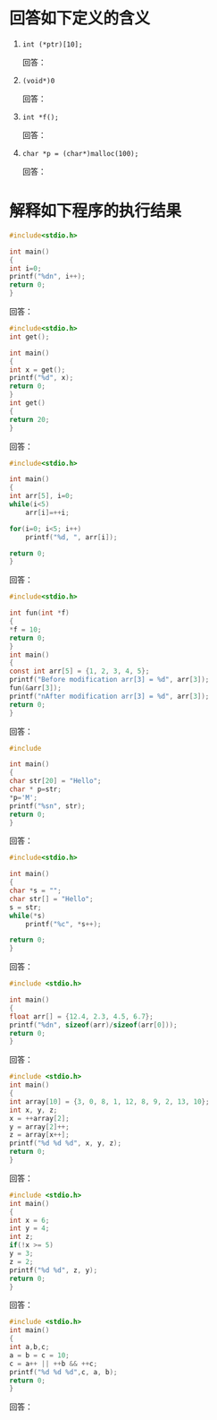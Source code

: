 * 回答如下定义的含义
  1. ~int (*ptr)[10];~

     回答：

  2. ~(void*)0~

     回答：

  3. ~int *f();~

     回答：

  4. ~char *p = (char*)malloc(100);~

     回答：

* 解释如下程序的执行结果


  #+begin_src c
    #include<stdio.h>

    int main()
    {
	int i=0;
	printf("%dn", i++);
	return 0;
    }
  #+end_src

  回答：

  #+begin_src c
    #include<stdio.h>
    int get();

    int main()
    {
	int x = get();
	printf("%d", x);
	return 0;
    }
    int get()
    {
	return 20;
    }
  #+end_src

  回答：

  #+begin_src c
    #include<stdio.h>

    int main()
    {
	int arr[5], i=0;
	while(i<5)
	    arr[i]=++i;

	for(i=0; i<5; i++)
	    printf("%d, ", arr[i]);

	return 0;
    }
  #+end_src

  回答：

  #+begin_src c
    #include<stdio.h>

    int fun(int *f)
    {
	,*f = 10;
	return 0;
    }
    int main()
    {
	const int arr[5] = {1, 2, 3, 4, 5};
	printf("Before modification arr[3] = %d", arr[3]);
	fun(&arr[3]);
	printf("nAfter modification arr[3] = %d", arr[3]);
	return 0;
    }
  #+end_src

  回答：

  #+begin_src c
    #include

    int main()
    {
	char str[20] = "Hello";
	char * p=str;
	,*p='M';
	printf("%sn", str);
	return 0;
    }
  #+end_src

  回答：

  #+begin_src c
    #include<stdio.h>

    int main()
    {
	char *s = "";
	char str[] = "Hello";
	s = str;
	while(*s)
	    printf("%c", *s++);

	return 0;
    }
  #+end_src

  回答：

  #+begin_src c
    #include <stdio.h>

    int main()
    {
	float arr[] = {12.4, 2.3, 4.5, 6.7};
	printf("%dn", sizeof(arr)/sizeof(arr[0]));
	return 0;
    }
  #+end_src

  回答：

  #+begin_src c
    #include <stdio.h>
    int main()
    {
	int array[10] = {3, 0, 8, 1, 12, 8, 9, 2, 13, 10};
	int x, y, z;
	x = ++array[2];
	y = array[2]++;
	z = array[x++];
	printf("%d %d %d", x, y, z);
	return 0;
    }
  #+end_src

  回答：

  #+begin_src c
    #include <stdio.h>
    int main()
    {
	int x = 6;
	int y = 4;
	int z;
	if(!x >= 5)
	y = 3;
	z = 2;
	printf("%d %d", z, y);
    return 0;
    }
  #+end_src

  回答：

  #+begin_src c
    #include <stdio.h>
    int main()
    {
	int a,b,c;
	a = b = c = 10;
	c = a++ || ++b && ++c;
	printf("%d %d %d",c, a, b);
	return 0;
    }
  #+end_src

  回答：
